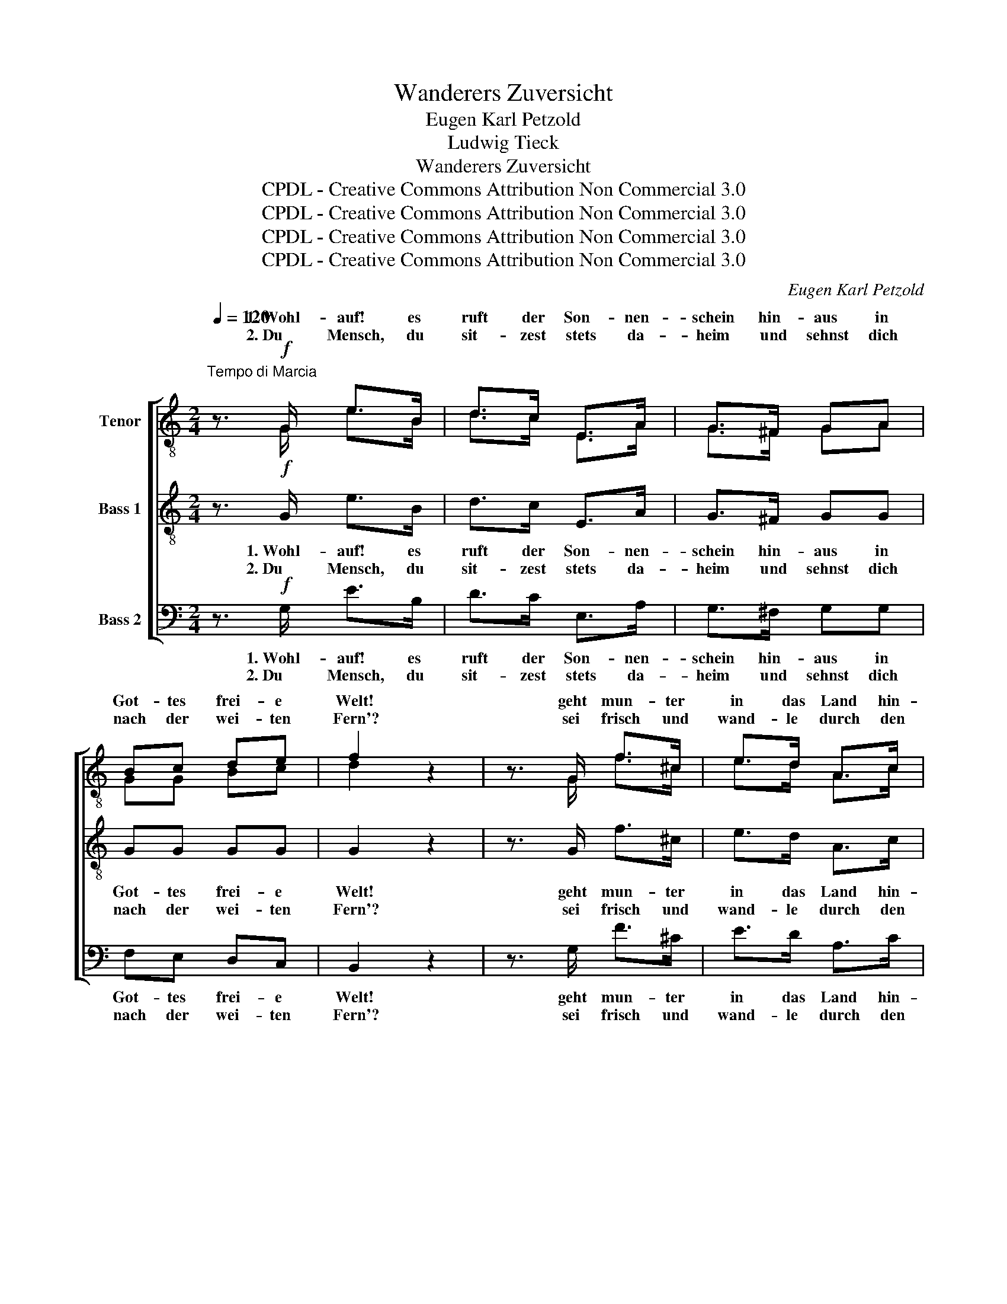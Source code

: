 X:1
T:Wanderers Zuversicht
T:Eugen Karl Petzold
T:Ludwig Tieck
T:Wanderers Zuversicht
T:CPDL - Creative Commons Attribution Non Commercial 3.0
T:CPDL - Creative Commons Attribution Non Commercial 3.0
T:CPDL - Creative Commons Attribution Non Commercial 3.0
T:CPDL - Creative Commons Attribution Non Commercial 3.0
C:Eugen Karl Petzold
Z:Ludwig Tieck
Z:CPDL - Creative Commons Attribution Non Commercial 3.0
%%score [ ( 1 2 ) 3 4 ]
L:1/8
Q:1/4=120
M:2/4
K:C
V:1 treble-8 nm="Tenor"
V:2 treble-8 
V:3 treble-8 nm="Bass 1"
V:4 bass nm="Bass 2"
V:1
"^Tempo di Marcia" z3/2!f! G/ e>B | d>c E>A | G>^F GA | Bc de | f2 z2 | z3/2 G/ f>^c | e>d A>c | %7
w: 1.~Wohl- auf! es|ruft der Son- nen-|schein hin- aus in|Got- tes frei- e|Welt!|geht mun- ter|in das Land hin-|
w: 2.~Du Mensch, du|sit- zest stets da-|heim und sehnst dich|nach der wei- ten|Fern'?|sei frisch und|wand- le durch den|
 B>G ^FG | AB cd | e2 z2 |"^m. v." z3/2 e/ e>e | e>d dd | d4 | d>d!f! de | d>!p!d d>d | %15
w: ein und wan- dert|ü- ber Berg und|Feld!|Es bleibt der|Strom nicht ru- hig|steh'n,|lus- tig rauscht er|fort; hörst du des|
w: Hain und sieh die|schö- ne Frem- de|gern!|Wer weiss, wo|dir dein Glück noch|blüht,|geh' und such' es|nur; der A- bend|
 !>!_e>d d>d | d4 | d>!f!d d^f | g4- | g4- | g4- | g>"^dolce"^f =f=e | f4- | f>f ed | e4- | e2 e2 | %26
w: Win- des munt- res|Wehn?|braust von Ort zu|Ort.|_||* Es reist der|Mond|_ wohl hin und|her|_ die|
w: kommt, der Mor- gen|flieht,|bald be- tritt die|Spur.|_||* Lass Sor- gen|sein|_ und Ban- gig-|keit,|_ ist|
 f2 d2 | e2!<(! dc!<)! |!>(! g4-!>)! | g>"^dolce"^f =f=e | f4- | f>f ed | e4- | e2!p! e2 | _e2 e2 | %35
w: Son- ne|ab und *|auf,|_ guckt ü- ber'n|Berg|_ und geht ins|Meer|_ nie|matt in|
w: doch der|Him- mel *|blau,|_ es wech- selt|Freud'|_ ja stets mit|Leid,|_ dem|Glü- cke|
 _e2 e2 | (!>!_e4 | a2) _e2 | d2 d2 | d2 d2 | (d4 | g2)!f! g2 | g2 G2 | g2 g2 | g2 fe | f2 | f2 | %47
w: ih- rem|Lauf,|_ nie|matt in|ih- rem|Lauf.|_ Es|reist der|Mond wohl|hin und _|her,|die|
w: nur ver-|trau',|_ dem|Glü- cke|nur ver-|trau'.|_ Lass|Sor- gen|sein und|Ban- gig- *|keit,|ist|
 f2 f>f | e2 e2 |!<(! d3 e!<)! | f2 ^f2 | g2 G2 | c2 ^ce | g2 fe | d2 ^d2 | e2 e2 | f2 d2 | g2 z2 | %58
w: Son- ne, die|Son- ne|ab und|auf, guckt|ü- ber'n|Berg und _|geht ins _|Meer nie|matt in|ih- rem|Lauf,|
w: doch, doch der|Him- mel,|Him- mel|blau, es|wech- selt|Freud' ja _|stets mit _|Leid, dem|Glü- cke|nur ver-|trau',|
 !>!a2 z2 | g2 de | .f2 .B2 | c4 |] %62
w: nie|matt in _|ih- rem|Lauf.|
w: dem|Glü- cke _|nur ver-|trau'!|
V:2
 x3/2 G/ e>B | d>c E>A | G>^F GA | GG Bc | d2 x2 | x3/2 G/ f>^c | e>d A>c | B>G ^FG | GG GB | %9
w: |||||||||
w: |||||||||
 c2 x2 | x3/2 c/ c>c | c>c cc | c4 | B>c Bc | B>B B>B | !>!c>c c>c | c4 | B>c Bc | B2 z2 | %19
w: |||||||||Ort,|
w: |||||||||Spur,|
 z3/2 G/ G>G | G4- | G>_e d^c | (d4 | B>)d cB | c4- | c2 c2 | d2 B2 | c2 Bc | d4- | d>_e d^c | %30
w: von Ort zu|Ort.|_ _ _ _|||||||||
w: als- bald die|Spur.|_ _ _ _|||||||||
 (d4 | B>)d cB | c4 | c2 c2 | c2 c2 | c2 c2 | !>!c4- | c2 c2 | c2 c2 | c2 c2 | B4- | B>!f!G A>B | %42
w: |||||||||||* Es reist der|
w: |||||||||||* Lass Sor- gen|
 c2 z2 | z3/2 G/ c>c | (d2 (A2) | d2) | d2 | d2 d>d | c2 c2 | B3 c | d2 ^d2 | e3 e | c>G A>^c | %53
w: Mond|wohl hin und|her, _|_||||||ü- ber'n|Berg und geht ins|
w: sein|und Ban- gig-|keit, _|_||||||wech- selt|Freud' ja stets mit|
 (e2 dA) | (G2 Bc) | c2 c2 | d2 B2 | c2 x2 | !>!f2 x2 | e2 Bc | .d2 .G2 | G4 |] %62
w: Meer _ _|nie _ _|_ _|||||||
w: Leid, _ _|dem _ _|_ _|||||||
V:3
 z3/2!f! G/ e>B | d>c E>A | G>^F GG | GG GG | G2 z2 | z3/2 G/ f>^c | e>d A>c | B>G ^FG | GG GG | %9
w: 1.~Wohl- auf! es|ruft der Son- nen-|schein hin- aus in|Got- tes frei- e|Welt!|geht mun- ter|in das Land hin-|ein und wan- dert|ü- ber Berg und|
w: 2.~Du Mensch, du|sit- zest stets da-|heim und sehnst dich|nach der wei- ten|Fern'?|sei frisch und|wand- le durch den|Hain und sieh die|schö- ne Frem- de|
 G2 z2 |"^m. v." z3/2 G/ G>G | A>A AA | A4 | G>^F!f! GG | G>!p!G G>G | !>!A>A A>A | A4 | %17
w: Feld!|Es bleibt der|Strom nicht ru- hig|steh'n,|lus- tig rauscht er|fort; hörst du des|Win- des munt- res|Wehn?|
w: gern!|Wer weiss, wo|dir dein Glück noch|blüht,|geh' und such' es|nur; der A- bend|kommt, der Mor- gen|flieht,|
 G>!f!^F GA | G2 z2 | z3/2 G/ G>G | G4- | G>"^dolce"G GG | G4- | G>G GG | G4- | G2 G2 | G2 G2 | %27
w: braust von Ort zu|Ort,|von Ort zu|Ort.|_ Es reist der|Mond|_ wohl hin und|her|_ die|Son- ne|
w: bald be- tritt die|Spur,|als- bald die|Spur.|_ Lass Sor- gen|sein|_ und Ban- gig-|keit,|_ ist|doch der|
 G2!<(! GA!<)! |!>(! B4-!>)! | B>"^dolce"G GG | G4- | G>G GG | G4- | G2!p! G2 | A2 A2 | A2 A2 | %36
w: ab und *|auf,|_ guckt ü- ber'n|Berg|_ und geht ins|Meer|_ nie|matt in|ih- rem|
w: Him- mel *|blau,|_ es wech- selt|Freud'|_ ja stets mit|Leid,|_ dem|Glü- cke|nur ver-|
 !>!A4- | A2 A2 | A2 A2 | A2 A2 | G4- | G4- | G>G c>B | c>B A>G | A>A d>^c | d>^c | B>A | B2 B2 | %48
w: Lauf,|_ nie|matt in|ih- rem|Lauf.|_|* Es reist der|Mond wohl hin und|her, Es reist der|Mond wohl|hin und|her, die|
w: trau',|_ dem|Glü- cke|nur ver-|trau'.|_|* Lass Sor- gen|sein und Ban- gig-|keit, Lass Sor- gen|sein und|Ban- gig-|keit, ist|
 G2 G2 |!<(! G3 G!<)! | G2 z2 | z3/2 G/ c>B | c>B A>G | A>A d>^c | d>c B>A | G2 G2 | G2 G2 | %57
w: Son- ne|ab und|auf,|guckt ü- ber'n|Berg und geht ins|Meer, guckt ü- ber'n|Berg und geht ins|Meer, nie|matt im|
w: doch der|Him- mel|blau,|es wech- selt|Freu- de stets mit|Leid, es wech- selt|Freu- de stets mit|Leid, dem|Glück ver-|
 G2 z2 | !>!c2 z2 | .c2 .G2 | B2 F2 | E4 |] %62
w: Lauf,|nie|matt in|ih- rem|Lauf.|
w: trau',|dem|Glü- cke|nur ver-|trau'!|
V:4
 z3/2!f! G,/ E>B, | D>C E,>A, | G,>^F, G,G, | F,E, D,C, | B,,2 z2 | z3/2 G,/ F>^C | E>D A,>C | %7
w: 1.~Wohl- auf! es|ruft der Son- nen-|schein hin- aus in|Got- tes frei- e|Welt!|geht mun- ter|in das Land hin-|
w: 2.~Du Mensch, du|sit- zest stets da-|heim und sehnst dich|nach der wei- ten|Fern'?|sei frisch und|wand- le durch den|
 B,>G, ^F,G, | F,F, E,D, | C,2 z2 |"^m. v." z3/2 C,/ C,>G, | ^F,>F, F,F, | ^F,>!f!D, E,>F, | %13
w: ein und wan- dert|ü- ber Berg und|Feld!|Es bleibt der|Strom nicht ru- hig|steh'n, gar lus- tig|
w: Hain und sieh die|schö- ne Frem- de|gern!|Wer weiss, wo|dir dein Glück noch|blüht, so geh' und|
 G,>A, B, z | z3/2!p! G,/ G,>G, | !>!G,>^F, F,>F, | ^F,>!f!D, E,>F, | G,>!f!A, B,D, | G,,2 z2 | %19
w: rauscht er fort;|hörst du des|Win- des munt- res|Wehn? es braust von|Ort zu Ort, zu|Ort,|
w: such' es nur;|der A- bend|kommt, der Mor- gen|flieht, be- tritt als-|bald die Spur, die|Spur,|
 z3/2 G,,/ G,,>G,, | (G,,4 | G,) z z2 | z3/2 G,,/ B,,>E, | D,2 z2 | z3/2 C,/ E,>A, | G,2 G,2 | %26
w: von Ort zu|Ort.|_|Es reist der|Mond|wohl hin und|her die|
w: als- bald die|Spur.|_|Lass Sor- gen|sein|und Ban- gig-|keit, ist|
 G,,2 G,2 | G,,2!<(! G,2!<)! |!>(! (G,,4!>)! | G,2) z2 | z3/2 G,,/ B,,>E, | D, z z2 | %32
w: Son- ne|ab und|auf,|_|guckt ü- ber'n|Berg|
w: doch der|Him- mel|blau,|_|es wech- selt|Freud'|
 z3/2 C,/ E,>A, | G,2!p! G,2 | G,2 G,2 | G,2 G,2 | !>!^F,4- | F,2 ^F,2 | ^F,2 F,2 | ^F,2 F,2 | %40
w: und geht ins|Meer nie|matt in|ih- rem|Lauf,|_ nie|matt in|ih- rem|
w: ja stets mit|Leid, dem|Glü- cke|nur ver-|trau',|_ dem|Glü- cke|nur ver-|
 =F,4- | F,2!f! F,2 | E,2 E,2 | E,2 E,2 | F,2 F,2 | F,2 | F,2 | G,2 G,>G, | G,2 G,2 | %49
w: Lauf.|_ Es|reist der|Mond wohl|hin und|her,|die|Son- ne, die|Son- ne|
w: trau'.|_ Lass|Sor- gen|sein und|Ban- gig-|keit,|ist|doch, doch der|Him- mel,|
!<(! G,3 G,!<)! | G,2 z2 | C,2 C,>C, | E,2 A,2 | D,3 E, | F,2 ^F,2 | G,2 G,2 | G,2 F,2 | E,2 z2 | %58
w: ab und|auf,|guckt ü- ber'n|Berg und|geht ins|Meer, nie|matt in|ih- rem|Lauf,|
w: Him- mel|blau,|es wech- selt|Freu- de|stets mit|Leid, dem|Glü- cke|nur ver-|trau',|
 !>!F,2 z2 | .G,2 .G,2 | G,2 G,,2 | C,4 |] %62
w: nie|matt in|ih- rem|Lauf.|
w: dem|Glü- cke|nur ver-|trau'!|

